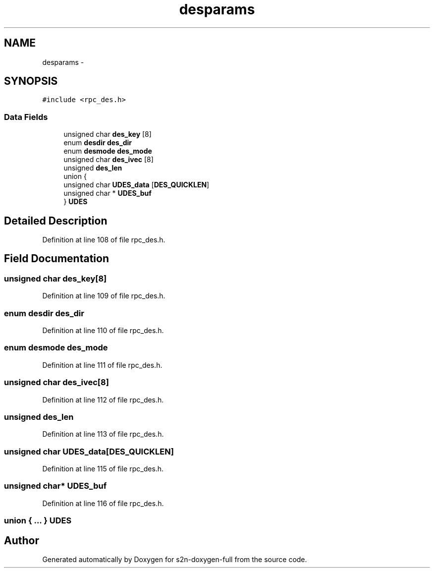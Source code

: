 .TH "desparams" 3 "Fri Aug 19 2016" "s2n-doxygen-full" \" -*- nroff -*-
.ad l
.nh
.SH NAME
desparams \- 
.SH SYNOPSIS
.br
.PP
.PP
\fC#include <rpc_des\&.h>\fP
.SS "Data Fields"

.in +1c
.ti -1c
.RI "unsigned char \fBdes_key\fP [8]"
.br
.ti -1c
.RI "enum \fBdesdir\fP \fBdes_dir\fP"
.br
.ti -1c
.RI "enum \fBdesmode\fP \fBdes_mode\fP"
.br
.ti -1c
.RI "unsigned char \fBdes_ivec\fP [8]"
.br
.ti -1c
.RI "unsigned \fBdes_len\fP"
.br
.ti -1c
.RI "union {"
.br
.ti -1c
.RI "   unsigned char \fBUDES_data\fP [\fBDES_QUICKLEN\fP]"
.br
.ti -1c
.RI "   unsigned char * \fBUDES_buf\fP"
.br
.ti -1c
.RI "} \fBUDES\fP"
.br
.in -1c
.SH "Detailed Description"
.PP 
Definition at line 108 of file rpc_des\&.h\&.
.SH "Field Documentation"
.PP 
.SS "unsigned char des_key[8]"

.PP
Definition at line 109 of file rpc_des\&.h\&.
.SS "enum \fBdesdir\fP des_dir"

.PP
Definition at line 110 of file rpc_des\&.h\&.
.SS "enum \fBdesmode\fP des_mode"

.PP
Definition at line 111 of file rpc_des\&.h\&.
.SS "unsigned char des_ivec[8]"

.PP
Definition at line 112 of file rpc_des\&.h\&.
.SS "unsigned des_len"

.PP
Definition at line 113 of file rpc_des\&.h\&.
.SS "unsigned char UDES_data[\fBDES_QUICKLEN\fP]"

.PP
Definition at line 115 of file rpc_des\&.h\&.
.SS "unsigned char* UDES_buf"

.PP
Definition at line 116 of file rpc_des\&.h\&.
.SS "union { \&.\&.\&. }   UDES"


.SH "Author"
.PP 
Generated automatically by Doxygen for s2n-doxygen-full from the source code\&.
